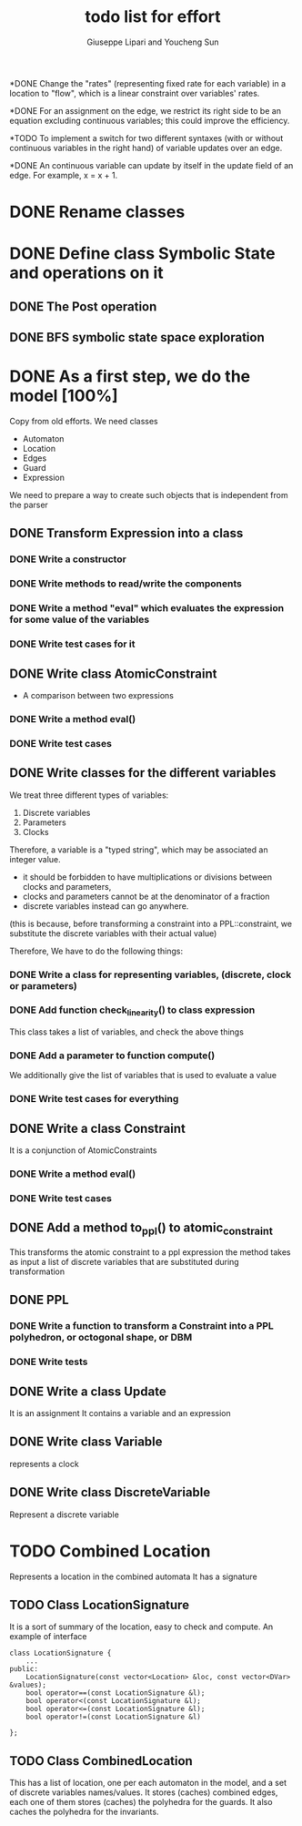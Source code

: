 #+TITLE: todo list for effort
#+author: Giuseppe Lipari and Youcheng Sun

*DONE Change the "rates" (representing fixed rate for each variable) 
      in a location to "flow", which is a linear constraint over
      variables' rates.

*DONE For an assignment on the edge, we restrict its right side to
      be an equation excluding continuous variables; this could
      improve the efficiency.

*TODO To implement a switch for two different syntaxes (with or without 
      continuous variables in the right hand) of variable updates over an edge.

*DONE An continuous variable can update by itself
      in the update field of an edge. 
      For example, x = x + 1. 
    
* DONE Rename classes

* DONE Define class Symbolic State and operations on it
** DONE The Post operation
** DONE BFS symbolic state space exploration

* DONE As a first step, we do the model [100%]
  :PROPERTIES:
  :ORDERED:  t
  :END:
  Copy from old efforts. We need classes 
  - Automaton
  - Location
  - Edges
  - Guard 
  - Expression
  We need to prepare a way to create such objects that is independent from the parser

** DONE Transform Expression into a class
*** DONE Write a constructor 
*** DONE Write methods to read/write the components
*** DONE Write a method "eval" which evaluates the expression for some value of the variables
*** DONE Write test cases for it
   
** DONE Write class AtomicConstraint
   - A comparison between two expressions
*** DONE Write a method eval()
*** DONE Write test cases
** DONE Write classes for the different variables
    We treat three different types of variables:
    1) Discrete variables
    2) Parameters 
    3) Clocks
    Therefore, a variable is a "typed string", which may be associated
    an integer value.

    - it should be forbidden to have multiplications or divisions
      between clocks and parameters,
    - clocks and parameters cannot be at the denominator of a fraction
    - discrete variables instead can go anywhere. 

    (this is because, before transforming a constraint into a
    PPL::constraint, we substitute the discrete variables with 
    their actual value)

    Therefore, We have to do the following things:
*** DONE Write a class for representing variables, (discrete, clock or parameters)
*** DONE Add function check_linearity() to class expression
    This class takes a list of variables, and check the above things
*** DONE Add a parameter to function compute()
    We additionally give the list of variables that is used to evaluate a value
*** DONE Write test cases for everything


** DONE Write a class Constraint
   It is a conjunction of AtomicConstraints
*** DONE Write a method eval()
*** DONE Write test cases
** DONE Add a method to_ppl() to atomic_constraint
   This transforms the atomic constraint to a ppl expression
   the method takes as input a list of discrete variables that are 
   substituted during transformation

** DONE PPL
*** DONE Write a function to transform a Constraint into a PPL polyhedron, or octogonal shape, or DBM
*** DONE Write tests   
   
** DONE Write a class Update 
   It is an assignment 
   It contains a variable and an expression

** DONE Write class Variable 
   represents a clock

** DONE Write class DiscreteVariable
   Represent a discrete variable



  


* TODO Combined Location 
  Represents a location in the combined automata
  It has a signature


** TODO Class LocationSignature
   It is a sort of summary of the location, easy to check and compute.
   An example of interface
#+BEGIN_SRC c++
class LocationSignature {
    ...
public:
    LocationSignature(const vector<Location> &loc, const vector<DVar> &values);
    bool operator==(const LocationSignature &l);
    bool operator<(const LocationSignature &l);
    bool operator<=(const LocationSignature &l);
    bool operator!=(const LocationSignature &l)

};
#+END_SRC

** TODO Class CombinedLocation 
   This has a list of location, one per each automaton in the model,
   and a set of discrete variables names/values. It stores (caches)
   combined edges, each one of them stores (caches) the polyhedra for
   the guards. It also caches the polyhedra for the invariants. 
   
